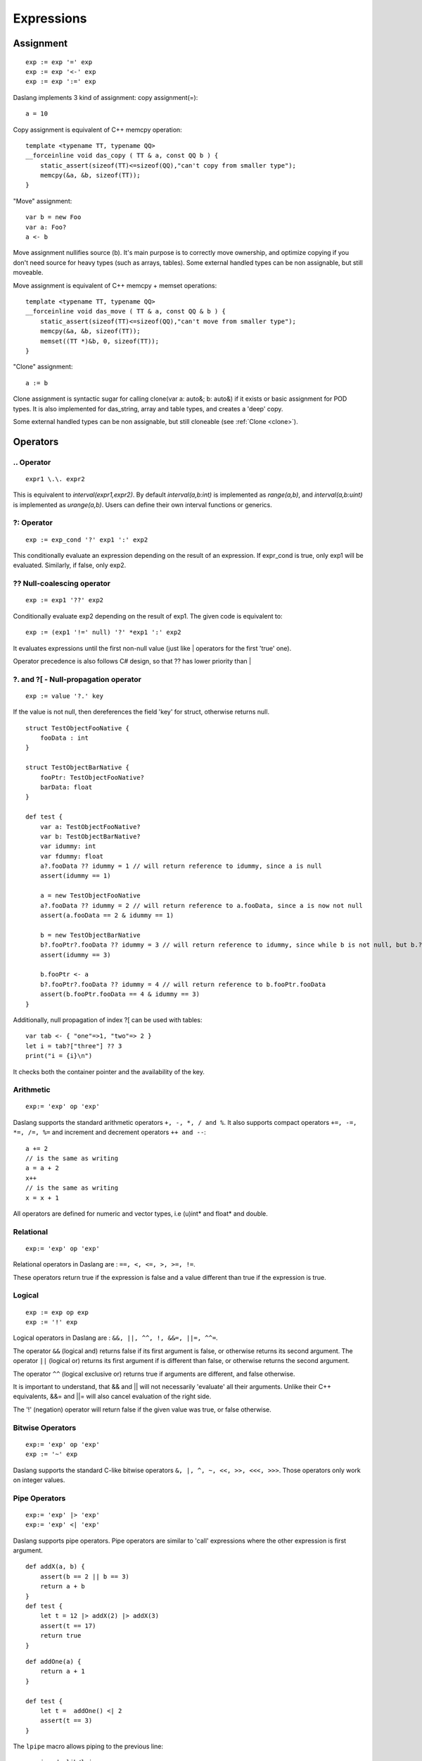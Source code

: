 .. _expressions:


===========
Expressions
===========

.. index::
    single: Expressions

----------------
Assignment
----------------

.. index::
    single: assignment(=)
    single: move(<-)
    single: clone(:=)

::

    exp := exp '=' exp
    exp := exp '<-' exp
    exp := exp ':=' exp

Daslang implements 3 kind of assignment: copy assignment(=)::

    a = 10

Copy assignment is equivalent of C++ memcpy operation::

    template <typename TT, typename QQ>
    __forceinline void das_copy ( TT & a, const QQ b ) {
        static_assert(sizeof(TT)<=sizeof(QQ),"can't copy from smaller type");
        memcpy(&a, &b, sizeof(TT));
    }

"Move" assignment::

    var b = new Foo
    var a: Foo?
    a <- b

Move assignment nullifies source (b).
It's main purpose is to correctly move ownership, and optimize copying if you don't need source for heavy types (such as arrays, tables).
Some external handled types can be non assignable, but still moveable.

Move assignment is equivalent of C++ memcpy + memset operations::

    template <typename TT, typename QQ>
    __forceinline void das_move ( TT & a, const QQ & b ) {
        static_assert(sizeof(TT)<=sizeof(QQ),"can't move from smaller type");
        memcpy(&a, &b, sizeof(TT));
        memset((TT *)&b, 0, sizeof(TT));
    }

"Clone" assignment::

    a := b

Clone assignment is syntactic sugar for calling clone(var a: auto&; b: auto&) if it exists or basic assignment for POD types.
It is also implemented for das_string, array and table types, and creates a 'deep' copy.

Some external handled types can be non assignable, but still cloneable (see :ref:`Clone <clone>`).

----------------
Operators
----------------

.. index::
    single: Operators

^^^^^^^^^^^^^^^^^^^
\.\. Operator
^^^^^^^^^^^^^^^^^^^

.. index::
    single: \.\. Operator; Operators

::

    expr1 \.\. expr2

This is equivalent to `interval(expr1,expr2)`. By default `interval(a,b:int)` is implemented as `range(a,b)`,
and `interval(a,b:uint)` is implemented as `urange(a,b)`. Users can define their own interval functions or generics.

^^^^^^^^^^^^^
?: Operator
^^^^^^^^^^^^^

.. index::
    pair: ?: Operator; Operators

::

    exp := exp_cond '?' exp1 ':' exp2

This conditionally evaluate an expression depending on the result of an expression.
If expr_cond is true, only exp1 will be evaluated. Similarly, if false, only exp2.

^^^^^^^^^^^^^^^^^^^^^^^^^^^^
?? Null-coalescing operator
^^^^^^^^^^^^^^^^^^^^^^^^^^^^

.. index::
    pair: ?? Operator; Operators

::

    exp := exp1 '??' exp2


Conditionally evaluate exp2 depending on the result of exp1.
The given code is equivalent to:

::

    exp := (exp1 '!=' null) '?' *exp1 ':' exp2


It evaluates expressions until the first non-null value
(just like | operators for the first 'true' one).

Operator precedence is also follows C# design, so that ?? has lower priority than |

^^^^^^^^^^^^^^^^^^^^^^^^^^^^^^^^^^^^^^^^^^^^^^^^^^^^^^^^^^^^^^^^^^^^
?. and ?[ - Null-propagation operator
^^^^^^^^^^^^^^^^^^^^^^^^^^^^^^^^^^^^^^^^^^^^^^^^^^^^^^^^^^^^^^^^^^^^

.. index::
    pair: ?. Operator; Operators

::

    exp := value '?.' key


If the value is not null, then dereferences the field 'key' for struct, otherwise returns null.

::

    struct TestObjectFooNative {
        fooData : int
    }

    struct TestObjectBarNative {
        fooPtr: TestObjectFooNative?
        barData: float
    }

    def test {
        var a: TestObjectFooNative?
        var b: TestObjectBarNative?
        var idummy: int
        var fdummy: float
        a?.fooData ?? idummy = 1 // will return reference to idummy, since a is null
        assert(idummy == 1)

        a = new TestObjectFooNative
        a?.fooData ?? idummy = 2 // will return reference to a.fooData, since a is now not null
        assert(a.fooData == 2 & idummy == 1)

        b = new TestObjectBarNative
        b?.fooPtr?.fooData ?? idummy = 3 // will return reference to idummy, since while b is not null, but b.?barData is still null
        assert(idummy == 3)

        b.fooPtr <- a
        b?.fooPtr?.fooData ?? idummy = 4 // will return reference to b.fooPtr.fooData
        assert(b.fooPtr.fooData == 4 & idummy == 3)
    }

Additionally, null propagation of index ?[ can be used with tables::

	var tab <- { "one"=>1, "two"=> 2 }
	let i = tab?["three"] ?? 3
	print("i = {i}\n")

It checks both the container pointer and the availability of the key.

^^^^^^^^^^^^^
Arithmetic
^^^^^^^^^^^^^

.. index::
    pair: Arithmetic Operators; Operators

::

    exp:= 'exp' op 'exp'

Daslang supports the standard arithmetic operators ``+, -, *, / and %``.
It also supports compact operators ``+=, -=, *=, /=, %=`` and
increment and decrement operators ``++ and --``::

    a += 2
    // is the same as writing
    a = a + 2
    x++
    // is the same as writing
    x = x + 1

All operators are defined for numeric and vector types, i.e (u)int* and float* and double.

^^^^^^^^^^^^^
Relational
^^^^^^^^^^^^^

.. index::
    pair: Relational Operators; Operators

::

    exp:= 'exp' op 'exp'

Relational operators in Daslang are : ``==, <, <=, >, >=, !=``.

These operators return true if the expression is false and a value different than true if the
expression is true.

^^^^^^^^^^^^^^
Logical
^^^^^^^^^^^^^^

.. index::
    pair: Logical operators; Operators

::

    exp := exp op exp
    exp := '!' exp

Logical operators in Daslang are : ``&&, ||, ^^, !, &&=, ||=, ^^=``.

The operator ``&&`` (logical and) returns false if its first argument is false, or otherwise returns
its second argument.
The operator ``||`` (logical or) returns its first argument if is different than false, or otherwise
returns the second argument.

The operator ``^^`` (logical exclusive or) returns true if arguments are different, and false otherwise.

It is important to understand, that && and || will not necessarily 'evaluate' all their arguments.
Unlike their C++ equivalents, &&= and ||= will also cancel evaluation of the right side.

The '!' (negation) operator will return false if the given value was true, or false otherwise.

^^^^^^^^^^^^^^^^^^^
Bitwise Operators
^^^^^^^^^^^^^^^^^^^

.. index::
    pair: Bitwise Operators; Operators

::

    exp:= 'exp' op 'exp'
    exp := '~' exp

Daslang supports the standard C-like bitwise operators ``&, |, ^, ~, <<, >>, <<<, >>>``.
Those operators only work on integer values.

^^^^^^^^^^^^^^^^^^^
Pipe Operators
^^^^^^^^^^^^^^^^^^^

.. index::
    pair: Pipe Operators; Operators

::

    exp:= 'exp' |> 'exp'
    exp:= 'exp' <| 'exp'

Daslang supports pipe operators. Pipe operators are similar to 'call' expressions where the other expression is first argument.

::

    def addX(a, b) {
        assert(b == 2 || b == 3)
        return a + b
    }
    def test {
        let t = 12 |> addX(2) |> addX(3)
        assert(t == 17)
        return true
    }

::

    def addOne(a) {
        return a + 1
    }

    def test {
        let t =  addOne() <| 2
        assert(t == 3)
    }

The ``lpipe`` macro allows piping to the previous line::

    require daslib/lpipe

    def main {
        print()
        lpipe() <| "this is string constant"
    }

In the example above, the string constant will be piped to the print expression on the previous line.
This allows piping of multiple blocks while still using significant whitespace syntax.

^^^^^^^^^^^^^^^^^^^^^
Operators precedence
^^^^^^^^^^^^^^^^^^^^^

.. index::
    pair: Operators Precedence; Operators

+--------------------------------------------------------------------------+-----------+
| ``post++  post--  .   ->  ?. ?[ *(deref)``                               | highest   |
+--------------------------------------------------------------------------+-----------+
| ``|>  <|``                                                               |           |
+--------------------------------------------------------------------------+-----------+
| ``is  as``                                                               |           |
+--------------------------------------------------------------------------+-----------+
| ``-  +  ~  !   ++  --``                                                  |           |
+--------------------------------------------------------------------------+-----------+
| ``??``                                                                   |           |
+--------------------------------------------------------------------------+-----------+
| ``/  *  %``                                                              |           |
+--------------------------------------------------------------------------+-----------+
| ``+  -``                                                                 |           |
+--------------------------------------------------------------------------+-----------+
| ``<<  >> <<< >>>``                                                       |           |
+--------------------------------------------------------------------------+-----------+
| ``<  <=  >  >=``                                                         |           |
+--------------------------------------------------------------------------+-----------+
| ``==  !=``                                                               |           |
+--------------------------------------------------------------------------+-----------+
| ``&``                                                                    |           |
+--------------------------------------------------------------------------+-----------+
| ``^``                                                                    |           |
+--------------------------------------------------------------------------+-----------+
| ``|``                                                                    |           |
+--------------------------------------------------------------------------+-----------+
| ``&&``                                                                   |           |
+--------------------------------------------------------------------------+-----------+
| ``^^``                                                                   |           |
+--------------------------------------------------------------------------+-----------+
| ``||``                                                                   |           |
+--------------------------------------------------------------------------+-----------+
| ``?  :``                                                                 |           |
+--------------------------------------------------------------------------+-----------+
| ``+=  =  -=  /=  *=  %=  &=  |=  ^=  <<=  >>=  <- <<<= >>>= &&= ||= ^^=``| ...       |
+--------------------------------------------------------------------------+-----------+
| ``=>``                                                                   |           |
+--------------------------------------------------------------------------+-----------+
| ``',' comma``                                                            | lowest    |
+--------------------------------------------------------------------------+-----------+

.. _array_contructor:

-----------------
Array Initializer
-----------------

.. index::
    single: Fixed Array Initializer

::

    exp := fixed_array '(' [explist] ')'
    exp := fixed_array '<' type '>' '(' [explist] ')'

Creates a new fixed size array::

    let a = fixed_array<int>(1, 2)     // creates array of two elements
    var a = fixed_array(1,2)           // creates which fully infers its own type

.. index::
    single: Dynamic Array Initializer

::

    exp := array '(' [explist] ')'
    exp := array '<' type '>' '(' [explist] ')'
    exp := '[' [explist] ']'

For example::

    let a <- [1,2,3]                                // creates and initializes array of inferred type (int)
    let a <- array(1,2,3)                           // same as previous line
    let a <- array<int>(1,2,3)                      // same, but explicitly typed
    let q <- [for x in range(0, 10); x * x]         // comprehension which initializes array<int>

(see :ref:`Arrays <arrays>`, :ref:`Comprehensions <comprehensions>`).

.. _struct_contructor:

-------------------------------------------
Struct, Class, and Handled Type Initializer
-------------------------------------------

.. index::
    single: Struct, Class, and Handled type Initializer

::

    struct Foo {
      x: int = 1
      y: int = 2
    }

    let fExplicit = Foo(x = 13, y = 11)                             // x = 13, y = 11
    let fPartial  = Foo(x = 13)                                     // x = 13, y = 2
    let fComplete = Foo(uninitialized x = 13)                       // x = 13, y = 2 with 'construct' syntax
    let aArray    <- array struct<Foo>((x=11,y=22),(x=33),(y=44))    // dynamic array of Foo with 'construct' syntax

Classes and handled (external) types can also be initialized using structure initialization syntax. Classes and handled types can't be uninitialized.

(see :ref:`Structs <structs>`, :ref:`Classes <classes>`, :ref:`Handles <handles>` ).

.. _tuple_contructor:

-----------------
Tuple Initializer
-----------------

.. index::
    single: Tuple Initializer

Create new tuple::

    let a = tuple<a:int;b:float;c:string>(a=1, b=2.0, c="3")    // creates typed tuple with named fields
    let b = tuple(1, 2.0, "3")                                  // infers tuple type
    let c = (1, 2.0, "3")                                       // creates tuple of inferred type

(see :ref:`Tuples <tuples>`).

-------------------
Variant Initializer
-------------------

.. index::
    single: Variant Initializer

Variants are created with a syntax similar to that of a structure::

    variant Foo {
        i : int
        f : float
    }

    let x = Foo(i = 3)
    let y = Foo(f = 4.0)
    let a = array variant<i:int;f:float>(i=3, f=4.0)    // array of nameless

Variant is a weak type, so it can also be declared as alias::

    typedef Foo = variant<i:int;f:float>    // same as structure-like declaration

(see :ref:`Variants <variants>`).

-----------------
Table Initializer
-----------------

.. index::
    single: Table Initializer

Tables are created by specifying key => value pairs separated by colon::

    var a <- { 1=>"one", 2=>"two" }
    var a <- { 1=>"one", 2=>2 }       // error, type mismatch

(see :ref:`Tables <tables>`).
